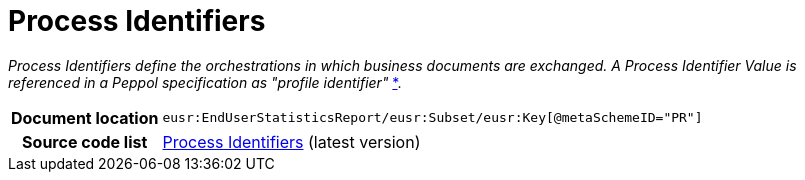 [[codelist-processID]]
= Process Identifiers

__Process Identifiers define the orchestrations in which business documents are exchanged.
A Process Identifier Value is referenced in a Peppol specification as "profile identifier"__
https://docs.peppol.eu/edelivery/policies/PEPPOL-EDN-Policy-for-use-of-identifiers-4.1.0-2020-03-11.pdf[*].

[cols="1,4"]
|===
h| Document location
| `eusr:EndUserStatisticsReport/eusr:Subset/eusr:Key[@metaSchemeID="PR"]`

h| Source code list
| link:https://docs.peppol.eu/edelivery/codelists/[Process Identifiers] (latest version)
|===
